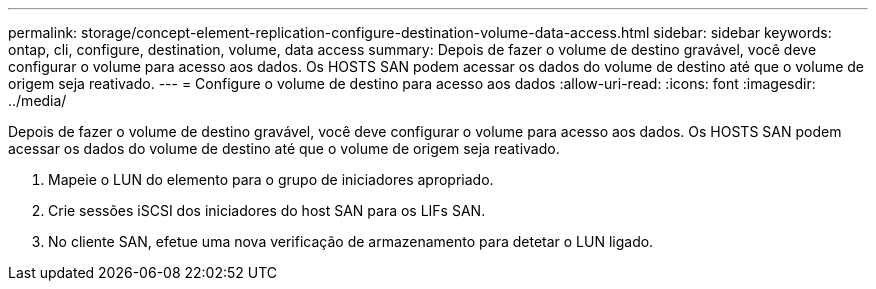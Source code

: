 ---
permalink: storage/concept-element-replication-configure-destination-volume-data-access.html 
sidebar: sidebar 
keywords: ontap, cli, configure, destination, volume, data access 
summary: Depois de fazer o volume de destino gravável, você deve configurar o volume para acesso aos dados. Os HOSTS SAN podem acessar os dados do volume de destino até que o volume de origem seja reativado. 
---
= Configure o volume de destino para acesso aos dados
:allow-uri-read: 
:icons: font
:imagesdir: ../media/


[role="lead"]
Depois de fazer o volume de destino gravável, você deve configurar o volume para acesso aos dados. Os HOSTS SAN podem acessar os dados do volume de destino até que o volume de origem seja reativado.

. Mapeie o LUN do elemento para o grupo de iniciadores apropriado.
. Crie sessões iSCSI dos iniciadores do host SAN para os LIFs SAN.
. No cliente SAN, efetue uma nova verificação de armazenamento para detetar o LUN ligado.

